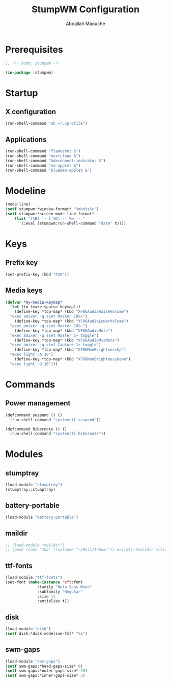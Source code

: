 # -*- mode: org ; mode: stumpwm -*-
#+title: StumpWM Configuration
#+author: Abdallah Maouche
#+PROPERTY: header-args:lisp :tangle ./init.lisp

* Prerequisites
#+begin_src lisp
  ;; -*- mode: stumpwm -*-

  (in-package :stumpwm)
#+end_src

* Startup

** X configuration
#+begin_src lisp
  (run-shell-command "sh ~/.xprofile")
#+end_src

** Applications
#+begin_src lisp
  (run-shell-command "flameshot &")
  (run-shell-command "nextcloud &")
  (run-shell-command "kdeconnect-indicator &")
  (run-shell-command "nm-applet &")
  (run-shell-command "blueman-applet &")
#+end_src

* Modeline
#+begin_src lisp
  (mode-line)
  (setf stumpwm:*window-format* "%m%n%s%c")
  (setf stumpwm:*screen-mode-line-format*
	  (list "[%B] -- [ %D] -- %w -- "
		'(:eval (stumpwm:run-shell-command "date" t))))
#+end_src


* Keys

** Prefix key
#+begin_src lisp
  (set-prefix-key (kbd "F20"))
#+end_src

** Media keys
#+begin_src lisp
  (defvar *my-media-keymap*
    (let ((m (make-sparse-keymap)))
      (define-key *top-map* (kbd "XF86AudioRaiseVolume")
	"exec amixer -q sset Master 10%+")
      (define-key *top-map* (kbd "XF86AudioLowerVolume")
	"exec amixer -q sset Master 10%-")
      (define-key *top-map* (kbd "XF86AudioMute")
	"exec amixer -q sset Master 1+ toggle")
      (define-key *top-map* (kbd "XF86AudioMicMute")
	"exec amixer -q sset Capture 1+ toggle")
      (define-key *top-map* (kbd "XF86MonBrightnessUp")
	"exec light -A 10")
      (define-key *top-map* (kbd "XF86MonBrightnessDown")
	"exec light -U 10")))
#+end_src

* Commands

** Power management
#+begin_src lisp
  (defcommand suspend () ()
    (run-shell-command "systemctl suspend"))

  (defcommand hibernate () ()
    (run-shell-command "systemctl hibernate"))
#+end_src


* Modules

** stumptray
#+begin_src lisp
  (load-module "stumptray")
  (stumptray::stumptray)
#+end_src

** battery-portable
#+begin_src lisp
  (load-module "battery-portable")
#+end_src

** maildir
#+begin_src lisp
  ;; (load-module "maildir")
  ;; (push (cons "Job" (realname "~/Mail/Inbox/")) maildir:*maildir-alist*)
#+end_src

** ttf-fonts
#+begin_src lisp
  (load-module "ttf-fonts")
  (set-font (make-instance 'xft:font
			    :family "Noto Sans Mono"
			    :subfamily "Regular"
			    :size 11
			    :antialias t))
#+end_src

** disk
#+begin_src lisp
  (load-module "disk")
  (setf disk:*disk-modeline-fmt* "%a")
#+end_src

** swm-gaps
#+begin_src lisp
  (load-module "swm-gaps")
  (setf swm-gaps:*head-gaps-size* 0)
  (setf swm-gaps:*outer-gaps-size* 20)
  (setf swm-gaps:*inner-gaps-size* 5)
#+end_src

